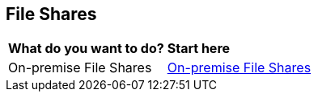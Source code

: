 == File Shares

[cols="30%a,70%a"]
|===

|*What do you want to do?*
|*Start here*

|On-premise File Shares
|xref:../prisma-cloud-dspm-deployment/file-shares/on-premise-file-shares.adoc[On-premise File Shares]

|===